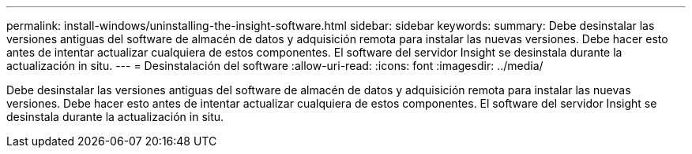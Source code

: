 ---
permalink: install-windows/uninstalling-the-insight-software.html 
sidebar: sidebar 
keywords:  
summary: Debe desinstalar las versiones antiguas del software de almacén de datos y adquisición remota para instalar las nuevas versiones. Debe hacer esto antes de intentar actualizar cualquiera de estos componentes. El software del servidor Insight se desinstala durante la actualización in situ. 
---
= Desinstalación del software
:allow-uri-read: 
:icons: font
:imagesdir: ../media/


[role="lead"]
Debe desinstalar las versiones antiguas del software de almacén de datos y adquisición remota para instalar las nuevas versiones. Debe hacer esto antes de intentar actualizar cualquiera de estos componentes. El software del servidor Insight se desinstala durante la actualización in situ.
